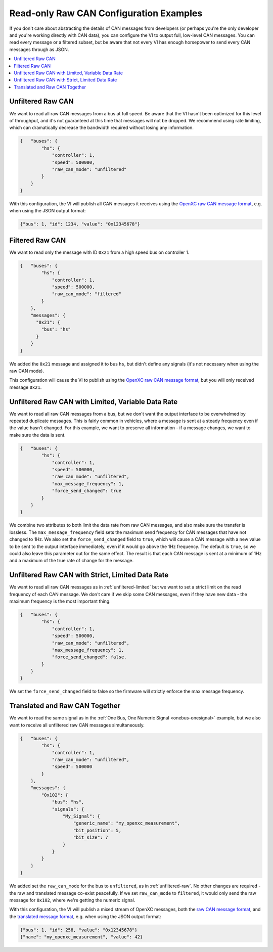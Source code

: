 ========================================
Read-only Raw CAN Configuration Examples
========================================

If you don't care about abstracting the details of CAN messages from developers
(or perhaps you're the only developer and you're working directly with CAN
data), you can configure the VI to output full, low-level CAN messages. You can
read every message or a filtered subset, but be aware that not every VI has
enough horsepower to send every CAN messages through as JSON.

.. contents::
    :local:
    :depth: 1

.. _unfiltered-raw:

Unfiltered Raw CAN
==================

We want to read all raw CAN messages from a bus at full speed. Be aware that the
VI hasn't been optimized for this level of throughput, and it's not guaranteed
at this time that messages will not be dropped. We recommend using rate
limiting, which can dramatically decrease the bandwidth required without losing
any information.

.. code-block:: js

  {   "buses": {
          "hs": {
              "controller": 1,
              "speed": 500000,
              "raw_can_mode": "unfiltered"
          }
      }
  }

With this configuration, the VI will publish all CAN messages it receives using
the `OpenXC raw CAN message format
<https://github.com/openxc/openxc-message-format#raw-can-message-format>`_,
e.g. when using the JSON output format:

.. code-block:: js

  {"bus": 1, "id": 1234, "value": "0x12345678"}

.. _filtered-raw-can:

Filtered Raw CAN
=================

We want to read only the message with ID ``0x21`` from a high speed bus on
controller 1.

.. code-block:: js

  {   "buses": {
          "hs": {
              "controller": 1,
              "speed": 500000,
              "raw_can_mode": "filtered"
          }
      },
      "messages": {
        "0x21": {
          "bus": "hs"
        }
      }
  }

We added the ``0x21`` message and assigned it to bus ``hs``, but didn't define
any signals (it's not necessary when using the raw CAN mode).

This configuration will cause the VI to publish using the
`OpenXC raw CAN message format
<https://github.com/openxc/openxc-message-format#raw-can-message-format>`_, but
you will only received message ``0x21``.

.. _unfiltered-limited:

Unfiltered Raw CAN with Limited, Variable Data Rate
===================================================

We want to read all raw CAN messages from a bus, but we don't want the output
interface to be overwhelmed by repeated duplicate messages. This is fairly
common in vehicles, where a message is sent at a steady frequency even if the
value hasn't changed. For this example, we want to preserve all information - if
a message changes, we want to make sure the data is sent.

.. code-block:: js

  {   "buses": {
          "hs": {
              "controller": 1,
              "speed": 500000,
              "raw_can_mode": "unfiltered",
              "max_message_frequency": 1,
              "force_send_changed": true
          }
      }
  }

We combine two attributes to both limit the data rate from raw CAN messages, and
also make sure the transfer is lossless. The ``max_message_frequency`` field
sets the maximum send frequency for CAN messages that have not changed to 1Hz.
We also set the ``force_send_changed`` field to ``true``, which will cause a CAN
message with a new value to be sent to the output interface immediately, even if
it would go above the 1Hz frequency. The default is ``true``, so we could also
leave this parameter out for the same effect. The result is that each CAN
message is sent at a minimum of 1Hz and a maximum of the true rate of change for
the message.

Unfiltered Raw CAN with Strict, Limited Data Rate
=================================================

We want to read all raw CAN messages as in :ref:`unfiltered-limited` but we want
to set a strict limit on the read frequency of each CAN message. We don't care
if we skip some CAN messages, even if they have new data - the maximum frequency
is the most important thing.

.. code-block:: js

  {   "buses": {
          "hs": {
              "controller": 1,
              "speed": 500000,
              "raw_can_mode": "unfiltered",
              "max_message_frequency": 1,
              "force_send_changed": false.
          }
      }
  }

We set the ``force_send_changed`` field to false so the firmware will strictly
enforce the max message frequency.

Translated and Raw CAN Together
================================

We want to read the same signal as in the :ref:`One Bus, One Numeric Signal
<onebus-onesignal>` example, but we also want to receive all unfiltered raw CAN
messages simultaneously.

.. code-block:: javascript

   {   "buses": {
           "hs": {
               "controller": 1,
               "raw_can_mode": "unfiltered",
               "speed": 500000
           }
       },
       "messages": {
           "0x102": {
               "bus": "hs",
               "signals": {
                   "My_Signal": {
                       "generic_name": "my_openxc_measurement",
                       "bit_position": 5,
                       "bit_size": 7
                   }
               }
           }
       }
   }

We added set the ``raw_can_mode`` for the bus to ``unfiltered``, as in
:ref:`unfiltered-raw`. No other changes are required - the raw and translated
message co-exist peacefully. If we set ``raw_can_mode`` to ``filtered``, it
would only send the raw message for ``0x102``, where we're getting the numeric
signal.

With this configuration, the VI will publish a mixed stream of OpenXC messages,
both the `raw CAN message format
<https://github.com/openxc/openxc-message-format#raw-can-message-format>`_, and
the `translated message format
<https://github.com/openxc/openxc-message-format#single-valued>`_, e.g. when
using the JSON output format:

.. code-block:: js

   {"bus": 1, "id": 258, "value": "0x12345678"}
   {"name": "my_openxc_measurement", "value": 42}
